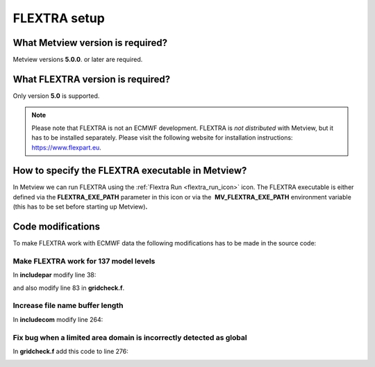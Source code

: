 .. _flextra_setup:

FLEXTRA setup
/////////////

What Metview version is required?
=================================

Metview versions **5.0.0**. or later are required.

What FLEXTRA version is required?
=================================

Only version **5.0** is supported.

.. note::

    Please note that FLEXTRA is not an ECMWF development. FLEXTRA is   
    *not distributed* with Metview, but it has to be installed         
    separately. Please visit the following website for installation    
    instructions: https://www.flexpart.eu.                             

How to specify the FLEXTRA executable in Metview?
=================================================

In Metview we can run FLEXTRA using the :ref:`Flextra Run <flextra_run_icon>` icon. The
FLEXTRA executable is either defined via the **FLEXTRA_EXE_PATH**
parameter in this icon or via the  **MV_FLEXTRA_EXE_PATH** environment
variable (this has to be set before starting up Metview)\ **.**

Code modifications
==================

To make FLEXTRA work with ECMWF data the following modifications has to
be made in the source code:

Make FLEXTRA work for 137 model levels
--------------------------------------

In **includepar** modify line 38:

.. image:: /_static/ug/flextra_setup/image1.png
   :width: 5.90069in
   :height: 0.87738in

and also modify line 83 in **gridcheck.f**.

.. image:: /_static/ug/flextra_setup/image2.png
   :width: 5.90069in
   :height: 0.776in

Increase file name buffer length
--------------------------------

In **includecom** modify line 264:

.. image:: /_static/ug/flextra_setup/image3.png
   :width: 5.90069in
   :height: 0.71723in

Fix bug when a limited area domain is incorrectly detected as global
--------------------------------------------------------------------

In **gridcheck.f** add this code to line 276:

.. image:: /_static/ug/flextra_setup/image4.png
   :width: 5.90069in
   :height: 1.55768in
